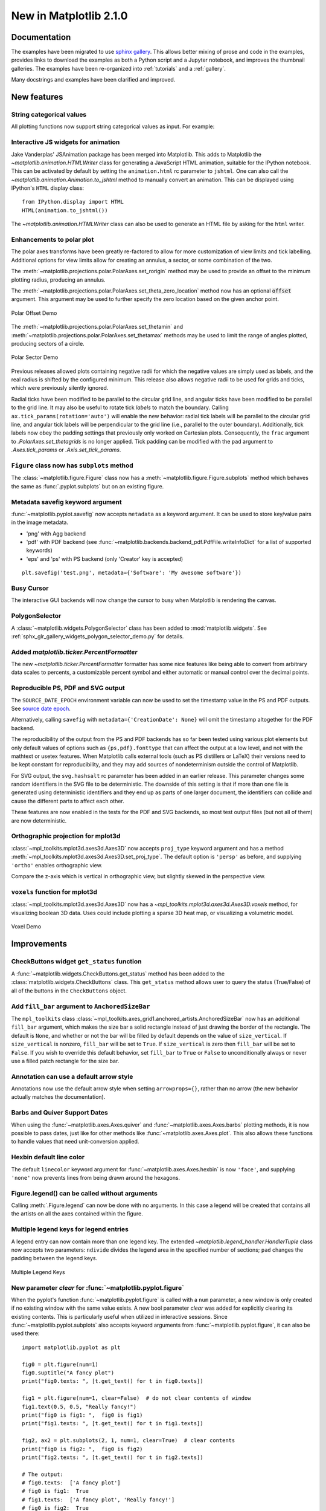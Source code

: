 .. _whats-new-2-1-0:

New in Matplotlib 2.1.0
=======================

Documentation
+++++++++++++

The examples have been migrated to use `sphinx gallery
<https://sphinx-gallery.readthedocs.io/en/latest/>`__.  This allows
better mixing of prose and code in the examples, provides links to
download the examples as both a Python script and a Jupyter notebook,
and improves the thumbnail galleries.  The examples have been
re-organized into :ref:`tutorials` and a :ref:`gallery`.

Many docstrings and examples have been clarified and improved.


New features
++++++++++++

String categorical values
-------------------------

All plotting functions now support string categorical values as input.
For example:

.. plot::
   :include-source:
   :align: center

   data = {'apples': 10, 'oranges': 15, 'lemons': 5, 'limes': 20}
   fig, ax = plt.subplots()
   ax.bar(data.keys(), data.values(), color='lightgray')


Interactive JS widgets for animation
------------------------------------

Jake Vanderplas' JSAnimation package has been merged into Matplotlib. This
adds to Matplotlib the `~matplotlib.animation.HTMLWriter` class for
generating a JavaScript HTML animation, suitable for the IPython notebook.
This can be activated by default by setting the ``animation.html`` rc
parameter to ``jshtml``. One can also call the
`~matplotlib.animation.Animation.to_jshtml` method to manually convert an
animation. This can be displayed using IPython's ``HTML`` display class::

    from IPython.display import HTML
    HTML(animation.to_jshtml())

The `~matplotlib.animation.HTMLWriter` class can also be used to generate
an HTML file by asking for the ``html`` writer.


Enhancements to polar plot
--------------------------

The polar axes transforms have been greatly re-factored to allow for more
customization of view limits and tick labelling. Additional options for view
limits allow for creating an annulus, a sector, or some combination of the two.

The :meth:`~matplotlib.projections.polar.PolarAxes.set_rorigin` method may
be used to provide an offset to the minimum plotting radius, producing an
annulus.

The :meth:`~matplotlib.projections.polar.PolarAxes.set_theta_zero_location`
method now has an optional :code:`offset` argument. This argument may be used
to further specify the zero location based on the given anchor point.

.. figure:: /gallery/pie_and_polar_charts/images/sphx_glr_polar_scatter_002.png
   :target: ../../gallery/pie_and_polar_charts/polar_scatter.html#scatter-plot-on-polar-axis-with-offset-origin
   :align: center
   :scale: 70

   Polar Offset Demo

The :meth:`~matplotlib.projections.polar.PolarAxes.set_thetamin` and
:meth:`~matplotlib.projections.polar.PolarAxes.set_thetamax` methods may
be used to limit the range of angles plotted, producing sectors of a circle.

.. figure:: /gallery/pie_and_polar_charts/images/sphx_glr_polar_scatter_003.png
   :target: ../../gallery/pie_and_polar_charts/polar_scatter.html#scatter-plot-on-polar-axis-confined-to-a-sector
   :align: center
   :scale: 70

   Polar Sector Demo

Previous releases allowed plots containing negative radii for which the
negative values are simply used as labels, and the real radius is shifted by
the configured minimum. This release also allows negative radii to be used for
grids and ticks, which were previously silently ignored.

Radial ticks have been modified to be parallel to the circular grid line, and
angular ticks have been modified to be parallel to the grid line. It may also
be useful to rotate tick *labels* to match the boundary. Calling
``ax.tick_params(rotation='auto')`` will enable the new behavior: radial tick
labels will be parallel to the circular grid line, and angular tick labels will
be perpendicular to the grid line (i.e., parallel to the outer boundary).
Additionally, tick labels now obey the padding settings that previously only
worked on Cartesian plots. Consequently, the ``frac`` argument to
`.PolarAxes.set_thetagrids` is no longer applied. Tick padding can be modified
with the ``pad`` argument to `.Axes.tick_params` or `.Axis.set_tick_params`.


``Figure`` class now has ``subplots`` method
--------------------------------------------

The :class:`~matplotlib.figure.Figure` class now has a
:meth:`~matplotlib.figure.Figure.subplots` method which behaves the same as
:func:`.pyplot.subplots` but on an existing figure.


Metadata savefig keyword argument
---------------------------------

:func:`~matplotlib.pyplot.savefig` now accepts ``metadata`` as a keyword
argument. It can be used to store key/value pairs in the image metadata.


* 'png' with Agg backend
* 'pdf' with PDF backend (see
  :func:`~matplotlib.backends.backend_pdf.PdfFile.writeInfoDict` for a list of
  supported keywords)
* 'eps' and 'ps' with PS backend (only 'Creator' key is accepted)

::

    plt.savefig('test.png', metadata={'Software': 'My awesome software'})


Busy Cursor
-----------

The interactive GUI backends will now change the cursor to busy when
Matplotlib is rendering the canvas.

PolygonSelector
---------------

A :class:`~matplotlib.widgets.PolygonSelector` class has been added to
:mod:`matplotlib.widgets`.  See
:ref:`sphx_glr_gallery_widgets_polygon_selector_demo.py` for details.


Added `matplotlib.ticker.PercentFormatter`
------------------------------------------

The new `~matplotlib.ticker.PercentFormatter` formatter has some nice
features like being able to convert from arbitrary data scales to
percents, a customizable percent symbol and either automatic or manual
control over the decimal points.


Reproducible PS, PDF and SVG output
-----------------------------------

The ``SOURCE_DATE_EPOCH`` environment variable can now be used to set
the timestamp value in the PS and PDF outputs. See `source date epoch
<https://reproducible-builds.org/specs/source-date-epoch/>`__.

Alternatively, calling ``savefig`` with ``metadata={'CreationDate': None}``
will omit the timestamp altogether for the PDF backend.

The reproducibility of the output from the PS and PDF backends has so
far been tested using various plot elements but only default values of
options such as ``{ps,pdf}.fonttype`` that can affect the output at a
low level, and not with the mathtext or usetex features. When
Matplotlib calls external tools (such as PS distillers or LaTeX) their
versions need to be kept constant for reproducibility, and they may
add sources of nondeterminism outside the control of Matplotlib.

For SVG output, the ``svg.hashsalt`` rc parameter has been added in an
earlier release. This parameter changes some random identifiers in the
SVG file to be deterministic. The downside of this setting is that if
more than one file is generated using deterministic identifiers
and they end up as parts of one larger document, the identifiers can
collide and cause the different parts to affect each other.

These features are now enabled in the tests for the PDF and SVG
backends, so most test output files (but not all of them) are now
deterministic.

Orthographic projection for mplot3d
-----------------------------------
:class:`~mpl_toolkits.mplot3d.axes3d.Axes3D` now accepts ``proj_type`` keyword
argument and has a method :meth:`~mpl_toolkits.mplot3d.axes3d.Axes3D.set_proj_type`.
The default option is ``'persp'`` as before, and supplying ``'ortho'`` enables
orthographic view.

Compare the z-axis which is vertical in orthographic view, but slightly skewed
in the perspective view.

.. plot::
    :include-source:
    :align: center

    import numpy as np
    import matplotlib.pyplot as plt
    from mpl_toolkits.mplot3d import Axes3D

    fig = plt.figure(figsize=(4, 6))
    ax1 = fig.add_subplot(2, 1, 1, projection='3d')
    ax1.set_proj_type('persp')
    ax1.set_title('Perspective (default)')

    ax2 = fig.add_subplot(2, 1, 2, projection='3d')
    ax2.set_proj_type('ortho')
    ax2.set_title('Orthographic')

    plt.show()


``voxels`` function for mplot3d
-------------------------------
:class:`~mpl_toolkits.mplot3d.axes3d.Axes3D` now has a
`~mpl_toolkits.mplot3d.axes3d.Axes3D.voxels` method, for visualizing boolean 3D
data. Uses could include plotting a sparse 3D heat map, or visualizing a
volumetric model.

.. figure:: /gallery/mplot3d/images/sphx_glr_voxels_numpy_logo_001.png
   :target: ../../gallery/mplot3d/voxels_numpy_logo.html
   :align: center
   :scale: 70

   Voxel Demo


Improvements
++++++++++++

CheckButtons widget ``get_status`` function
-------------------------------------------

A :func:`~matplotlib.widgets.CheckButtons.get_status` method has been added to
the :class:`matplotlib.widgets.CheckButtons` class. This ``get_status`` method
allows user to query the status (True/False) of all of the buttons in the
``CheckButtons`` object.


Add ``fill_bar`` argument to ``AnchoredSizeBar``
------------------------------------------------

The ``mpl_toolkits`` class
:class:`~mpl_toolkits.axes_grid1.anchored_artists.AnchoredSizeBar` now has an
additional ``fill_bar`` argument, which makes the size bar a solid rectangle
instead of just drawing the border of the rectangle. The default is ``None``,
and whether or not the bar will be filled by default depends on the value of
``size_vertical``. If ``size_vertical`` is nonzero, ``fill_bar`` will be set to
``True``. If ``size_vertical`` is zero then ``fill_bar`` will be set to
``False``. If you wish to override this default behavior, set ``fill_bar`` to
``True`` or ``False`` to unconditionally always or never use a filled patch
rectangle for the size bar.


.. plot::
    :include-source:
    :align: center

    import matplotlib.pyplot as plt
    from mpl_toolkits.axes_grid1.anchored_artists import AnchoredSizeBar

    fig, ax = plt.subplots(figsize=(3, 3))

    bar0 = AnchoredSizeBar(ax.transData, 0.3, 'unfilled', loc=3, frameon=False,
                           size_vertical=0.05, fill_bar=False)
    ax.add_artist(bar0)
    bar1 = AnchoredSizeBar(ax.transData, 0.3, 'filled', loc=4, frameon=False,
                           size_vertical=0.05, fill_bar=True)
    ax.add_artist(bar1)

    plt.show()

Annotation can use a default arrow style
----------------------------------------

Annotations now use the default arrow style when setting ``arrowprops={}``,
rather than no arrow (the new behavior actually matches the documentation).

Barbs and Quiver Support Dates
------------------------------

When using the :func:`~matplotlib.axes.Axes.quiver` and
:func:`~matplotlib.axes.Axes.barbs` plotting methods, it is now possible to
pass dates, just like for other methods like :func:`~matplotlib.axes.Axes.plot`.
This also allows these functions to handle values that need unit-conversion
applied.


Hexbin default line color
-------------------------

The default ``linecolor`` keyword argument for :func:`~matplotlib.axes.Axes.hexbin`
is now ``'face'``, and supplying ``'none'`` now prevents lines from being drawn
around the hexagons.

Figure.legend() can be called without arguments
-----------------------------------------------

Calling :meth:`.Figure.legend` can now be done with no arguments. In this case
a legend will be created that contains all the artists on all the axes
contained within the figure.

Multiple legend keys for legend entries
---------------------------------------

A legend entry can now contain more than one legend key. The extended
`~matplotlib.legend_handler.HandlerTuple` class now accepts two parameters:
``ndivide`` divides the legend area in the specified number of sections;
``pad`` changes the padding between the legend keys.

.. figure:: /gallery/text_labels_and_annotations/images/sphx_glr_legend_demo_004.png
   :target: ../../gallery/text_labels_and_annotations/legend_demo.html
   :align: center
   :scale: 70

   Multiple Legend Keys


New parameter `clear` for :func:`~matplotlib.pyplot.figure`
-----------------------------------------------------------

When the pyplot's function :func:`~matplotlib.pyplot.figure` is called
with a ``num`` parameter, a new window is only created if no existing
window with the same value exists. A new bool parameter `clear` was
added for explicitly clearing its existing contents. This is particularly
useful when utilized in interactive sessions. Since
:func:`~matplotlib.pyplot.subplots` also accepts keyword arguments
from :func:`~matplotlib.pyplot.figure`, it can also be used there::

   import matplotlib.pyplot as plt

   fig0 = plt.figure(num=1)
   fig0.suptitle("A fancy plot")
   print("fig0.texts: ", [t.get_text() for t in fig0.texts])

   fig1 = plt.figure(num=1, clear=False)  # do not clear contents of window
   fig1.text(0.5, 0.5, "Really fancy!")
   print("fig0 is fig1: ",  fig0 is fig1)
   print("fig1.texts: ", [t.get_text() for t in fig1.texts])

   fig2, ax2 = plt.subplots(2, 1, num=1, clear=True)  # clear contents
   print("fig0 is fig2: ",  fig0 is fig2)
   print("fig2.texts: ", [t.get_text() for t in fig2.texts])

   # The output:
   # fig0.texts:  ['A fancy plot']
   # fig0 is fig1:  True
   # fig1.texts:  ['A fancy plot', 'Really fancy!']
   # fig0 is fig2:  True
   # fig2.texts:  []


Specify minimum value to format as scalar for ``LogFormatterMathtext``
----------------------------------------------------------------------

:class:`~matplotlib.ticker.LogFormatterMathtext` now includes the
option to specify a minimum value exponent to format as a scalar
(i.e., 0.001 instead of 10\ :sup:`-3`).


New quiverkey angle keyword argument
------------------------------------

Plotting a :func:`~matplotlib.axes.Axes.quiverkey` now admits the
``angle`` keyword argument, which sets the angle at which to draw the
key arrow.

Colormap reversed method
------------------------

The methods :meth:`matplotlib.colors.LinearSegmentedColormap.reversed` and
:meth:`matplotlib.colors.ListedColormap.reversed` return a reversed
instance of the Colormap. This implements a way for any Colormap to be
reversed.


`Artist.setp` (and `pyplot.setp`) accept a ``file`` argument
------------------------------------------------------------

The argument is keyword-only. It allows an output file other than
`sys.stdout` to be specified. It works exactly like the ``file`` argument
to `print`.


``streamplot`` streamline generation more configurable
------------------------------------------------------

The starting point, direction, and length of the stream lines can now
be configured.  This allows to follow the vector field for a longer
time and can enhance the visibility of the flow pattern in some use
cases.


`Axis.set_tick_params` now responds to ``rotation``
---------------------------------------------------

Bulk setting of tick label rotation is now possible via
:func:`~matplotlib.axis.Axis.set_tick_params` using the ``rotation``
keyword.

::

    ax.xaxis.set_tick_params(which='both', rotation=90)


Shading in 3D bar plots
-----------------------

A new ``shade`` parameter has been added the 3D
`~mpl_toolkits.mplot3d.axes3d.Axes3D.bar` plotting method. The default behavior
remains to shade the bars, but now users have the option of setting ``shade``
to ``False``.


.. plot::
    :include-source:
    :align: center

    import numpy as np
    import matplotlib.pyplot as plt
    from mpl_toolkits.mplot3d import Axes3D

    x = np.arange(2)
    y = np.arange(3)
    x2d, y2d = np.meshgrid(x, y)
    x, y = x2d.ravel(), y2d.ravel()
    z = np.zeros_like(x)
    dz = x + y

    fig = plt.figure(figsize=(4, 6))
    ax1 = fig.add_subplot(2, 1, 1, projection='3d')
    ax1.bar3d(x, y, z, 1, 1, dz, shade=True)
    ax1.set_title('Shading On')

    ax2 = fig.add_subplot(2, 1, 2, projection='3d')
    ax2.bar3d(x, y, z, 1, 1, dz, shade=False)
    ax2.set_title('Shading Off')

    plt.show()


New ``which`` Parameter for ``autofmt_xdate``
---------------------------------------------

A ``which`` parameter now exists for the method
:func:`~matplotlib.figure.Figure.autofmt_xdate`. This allows a user to format
``major``, ``minor`` or ``both`` tick labels selectively. The
default behavior will rotate and align the ``major`` tick labels.


::

    fig.autofmt_xdate(bottom=0.2, rotation=30, ha='right', which='minor')


New Figure Parameter for ``subplot2grid``
-----------------------------------------

A ``fig`` parameter now exists for the function
:func:`~matplotlib.pyplot.subplot2grid`. This allows a user to specify the
figure where the subplots will be created. If ``fig`` is ``None`` (default)
then the method will use the current figure retrieved by
:func:`~matplotlib.pyplot.gcf`.


::

    subplot2grid(shape, loc, rowspan=1, colspan=1, fig=myfig)


Interpolation in ``fill_betweenx``
----------------------------------

The ``interpolate`` parameter now exists for the method
:func:`~matplotlib.axes.Axes.fill_betweenx`. This allows a user to
interpolate the data and fill the areas in the crossover points,
similarly to :func:`~matplotlib.axes.Axes.fill_between`.


New keyword argument ``sep`` for EngFormatter
---------------------------------------------

A new ``sep`` keyword argument has been added to
:class:`~matplotlib.ticker.EngFormatter` and provides a means to
define the string that will be used between the value and its
unit. The default string is ``" "``, which preserves the former
behavior. Additionally, the separator is now present between the value
and its unit even in the absence of SI prefix.  There was formerly a
bug that was causing strings like ``"3.14V"`` to be returned instead of
the expected ``"3.14 V"`` (with the default behavior).

Extend ``MATPLOTLIBRC`` behavior
--------------------------------

The environmental variable can now specify the full file path or the
path to a directory containing a :file:`matplotlibrc` file.


``density`` kwarg to hist
-------------------------

The :meth:`~matplotlib.axes.Axes.hist` method now prefers ``density``
to ``normed`` to control if the histogram should be normalized,
following a change upstream to NumPy.  This will reduce confusion as
the behavior has always been that the integral of the histogram is 1
(rather than sum or maximum value).



Internals
+++++++++

New TransformedPatchPath caching object
---------------------------------------

A newly added :class:`~matplotlib.transforms.TransformedPatchPath` provides a
means to transform a :class:`~matplotlib.patches.Patch` into a
:class:`~matplotlib.path.Path` via a :class:`~matplotlib.transforms.Transform`
while caching the resulting path. If neither the patch nor the transform have
changed, a cached copy of the path is returned.

This class differs from the older
:class:`~matplotlib.transforms.TransformedPath` in that it is able to refresh
itself based on the underlying patch while the older class uses an immutable
path.


Abstract base class for movie writers
-------------------------------------

The new :class:`~matplotlib.animation.AbstractMovieWriter` class defines
the API required by a class that is to be used as the ``writer`` in the
:meth:`matplotlib.animation.Animation.save` method. The existing
:class:`~matplotlib.animation.MovieWriter` class now derives from the new
abstract base class.


Stricter validation of line style rcParams
------------------------------------------

The validation of rcParams that are related to line styles
(``lines.linestyle``, ``boxplot.*.linestyle``, ``grid.linestyle`` and
``contour.negative_linestyle``) now effectively checks that the values
are valid line styles. Strings like ``'dashed'`` or ``'--'`` are
accepted, as well as even-length sequences of on-off ink like ``[1,
1.65]``. In this latter case, the offset value is handled internally
and should *not* be provided by the user.


The new validation scheme replaces the former one used for the
``contour.negative_linestyle`` rcParams, that was limited to
``'solid'`` and ``'dashed'`` line styles.

The validation is case-insensitive.  The following are now valid:

::

    grid.linestyle             : (1, 3)   # loosely dotted grid lines
    contour.negative_linestyle : dashdot  # previously only solid or dashed


pytest
------

The automated tests have been switched from `nose` to `pytest`.

Performance
+++++++++++

Path simplification updates
---------------------------

Line simplification controlled by the ``path.simplify`` and
``path.simplify_threshold`` parameters has been improved. You should
notice better rendering performance when plotting large amounts of
data (as long as the above parameters are set accordingly). Only the
line segment portion of paths will be simplified -- if you are also
drawing markers and experiencing problems with rendering speed, you
should consider using the ``markevery`` option to `~matplotlib.axes.Axes.plot`.
See the :ref:`performance` section in the usage tutorial for more
information.

The simplification works by iteratively merging line segments
into a single vector until the next line segment's perpendicular
distance to the vector (measured in display-coordinate space)
is greater than the ``path.simplify_threshold`` parameter. Thus, higher
values of ``path.simplify_threshold`` result in quicker rendering times.
If you are plotting just to explore data and not for publication quality,
pixel perfect plots, then a value of ``1.0`` can be safely used. If you
want to make sure your plot reflects your data *exactly*, then you should
set ``path.simplify`` to false and/or ``path.simplify_threshold`` to ``0``.
Matplotlib currently defaults to a conservative value of ``1/9``, smaller
values are unlikely to cause any visible differences in your plots.

Implement intersects_bbox in c++
--------------------------------

:meth:`~matplotlib.path.Path.intersects_bbox` has been implemented in
c++ which improves the performance of automatically placing the legend.
